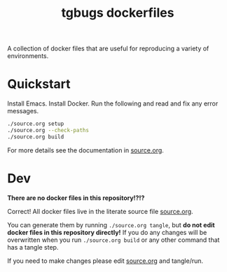 #+title: tgbugs dockerfiles

A collection of docker files that are useful for reproducing a variety
of environments.

* Quickstart
Install Emacs.
Install Docker.
Run the following and read and fix any error messages.

#+begin_src bash
./source.org setup
./source.org --check-paths
./source.org build
#+end_src

For more details see the documentation in [[./source.org][source.org]].

* Dev
*There are no docker files in this repository!?!?*

Correct! All docker files live in the literate source file [[./source.org][source.org]].

You can generate them by running src_bash{./source.org tangle}, but
*do not edit docker files in this repository directly!* If you do any
changes will be overwritten when you run src_bash{./source.org build}
or any other command that has a tangle step.

If you need to make changes please edit [[./source.org][source.org]] and tangle/run.
